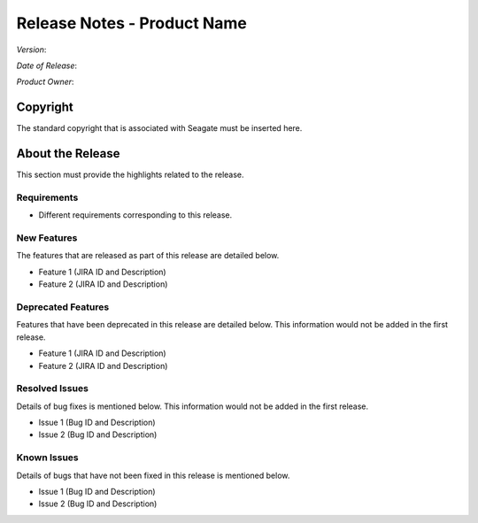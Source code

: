 ================================
Release Notes - Product Name
================================
*Version*:

*Date of Release*:

*Product Owner*:

*********
Copyright
*********

The standard copyright that is associated with Seagate must be inserted here.


*****************
About the Release 
*****************

This section must provide the highlights related to the release.

Requirements
============

- Different requirements corresponding to  this release.

New Features
============

The features that are released as part of this release are detailed below.

* Feature 1 (JIRA ID and Description)
* Feature 2 (JIRA ID and Description)

Deprecated Features
===================

Features that have been deprecated in this release are detailed below. This information would not be added in the first release.

* Feature 1 (JIRA ID and Description)
* Feature 2 (JIRA ID and Description)

Resolved Issues
===============

Details of bug fixes is mentioned below. This information would not be added in the first release.

* Issue 1 (Bug ID and Description)
* Issue 2 (Bug ID and Description)

Known Issues
============

Details of bugs that have not been fixed in this release is mentioned below.

* Issue 1 (Bug ID and Description)
* Issue 2 (Bug ID and Description)


